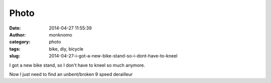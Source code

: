 Photo
#####
:date: 2014-04-27 11:55:39
:author: monknomo
:category: photo
:tags: bike, diy, bicycle
:slug: 2014-04-27-i-got-a-new-bike-stand-so-i-dont-have-to-kneel

|image0|

I got a new bike stand, so I don't have to kneel so much anymore.

.. raw:: html

   </p>

Now I just need to find an unbent/broken 9 speed derailleur

.. raw:: html

   </p>

.. |image0| image:: http://24.media.tumblr.com/354c731a5bd31a7d09d88367aa64033f/tumblr_n4pgorWSIk1r4lov5o1_1280.jpg
